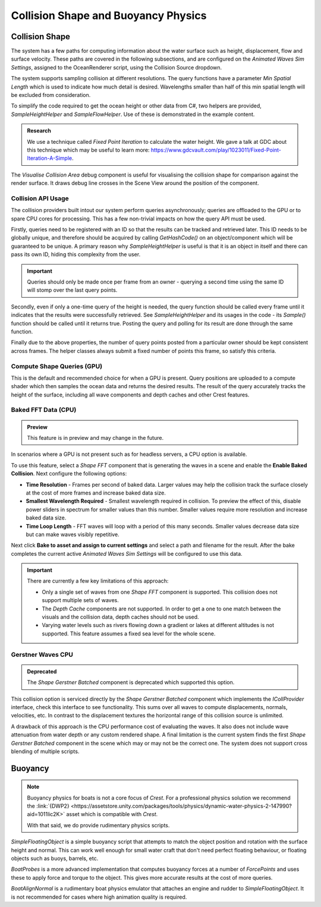 .. _collision-shape-buoyancy-physics:

Collision Shape and Buoyancy Physics
====================================


Collision Shape
---------------

The system has a few paths for computing information about the water surface such as height, displacement, flow and surface velocity.
These paths are covered in the following subsections, and are configured on the *Animated Waves Sim Settings*, assigned to the OceanRenderer script, using the Collision Source dropdown.

The system supports sampling collision at different resolutions.
The query functions have a parameter *Min Spatial Length* which is used to indicate how much detail is desired.
Wavelengths smaller than half of this min spatial length will be excluded from consideration.

To simplify the code required to get the ocean height or other data from C#, two helpers are provided, *SampleHeightHelper* and *SampleFlowHelper*.
Use of these is demonstrated in the example content.

.. TODO: Also add this under development or research?

.. admonition:: Research

   We use a technique called *Fixed Point Iteration* to calculate the water height.
   We gave a talk at GDC about this technique which may be useful to learn more: https://www.gdcvault.com/play/1023011/Fixed-Point-Iteration-A-Simple.

The *Visualise Collision Area* debug component is useful for visualising the collision shape for comparison against the render surface.
It draws debug line crosses in the Scene View around the position of the component.


Collision API Usage
^^^^^^^^^^^^^^^^^^^

The collision providers built intout our system perform queries asynchronously; queries are offloaded to the GPU or to spare CPU cores for processing.
This has a few non-trivial impacts on how the query API must be used.

Firstly, queries need to be registered with an ID so that the results can be tracked and retrieved later.
This ID needs to be globally unique, and therefore should be acquired by calling *GetHashCode()* on an object/component which will be guaranteed to be unique.
A primary reason why *SampleHeightHelper* is useful is that it is an object in itself and there can pass its own ID, hiding this complexity from the user.

.. important::

   Queries should only be made once per frame from an owner - querying a second time using the same ID will stomp over the last query points.

Secondly, even if only a one-time query of the height is needed, the query function should be called every frame until it indicates that the results were successfully retrieved.
See *SampleHeightHelper* and its usages in the code - its *Sample()* function should be called until it returns true.
Posting the query and polling for its result are done through the same function.

Finally due to the above properties, the number of query points posted from a particular owner should be kept consistent across frames.
The helper classes always submit a fixed number of points this frame, so satisfy this criteria.


Compute Shape Queries (GPU)
^^^^^^^^^^^^^^^^^^^^^^^^^^^

This is the default and recommended choice for when a GPU is present.
Query positions are uploaded to a compute shader which then samples the ocean data and returns the
desired results.
The result of the query accurately tracks the height of the surface, including all wave components and depth caches and other Crest features.


.. _collisions-fft-waves-cpu:

Baked FFT Data (CPU)
^^^^^^^^^^^^^^^^^^^^

.. admonition:: Preview

   This feature is in preview and may change in the future.

In scenarios where a GPU is not present such as for headless servers, a CPU option is available.

To use this feature, select a *Shape FFT* component that is generating the waves in a scene and enable the **Enable Baked Collision**.
Next configure the following options:

-  **Time Resolution** - Frames per second of baked data. Larger values may help the collision track the surface closely at the cost of more frames and increase baked data size.
-  **Smallest Wavelength Required** - Smallest wavelength required in collision. To preview the effect of this, disable power sliders in spectrum for smaller values than this number. Smaller values require more resolution and increase baked data size.
-  **Time Loop Length** - FFT waves will loop with a period of this many seconds. Smaller values decrease data size but can make waves visibly repetitive.

Next click **Bake to asset and assign to current settings** and select a path and filename for the result.
After the bake completes the current active *Animated Waves Sim Settings* will be configured to use this data.

.. important::

   There are currently a few key limitations of this approach:

   -  Only a single set of waves from one *Shape FFT* component is supported. This collision does not support multiple sets of waves.
   -  The *Depth Cache* components are not supported. In order to get a one to one match between the visuals and the collision data, depth caches should not be used.
   -  Varying water levels such as rivers flowing down a gradient or lakes at different altitudes is not supported. This feature assumes a fixed sea level for the whole scene.

.. sponsor::

   Sponsoring us will help increase our development bandwidth which could work towards solving the aforementioned limitations.

   .. trello:: https://trello.com/c/EJCQhvsL


.. _collisions-gerstner-waves-cpu:

Gerstner Waves CPU
^^^^^^^^^^^^^^^^^^

.. admonition:: Deprecated

   The *Shape Gerstner Batched* component is deprecated which supported this option.

This collision option is serviced directly by the *Shape Gerstner Batched* component which implements the *ICollProvider* interface, check this interface to see functionality.
This sums over all waves to compute displacements, normals, velocities, etc.
In contrast to the displacement textures the horizontal range of this collision source is unlimited.

A drawback of this approach is the CPU performance cost of evaluating the waves.
It also does not include wave attenuation from water depth or any custom rendered shape.
A final limitation is the current system finds the first *Shape Gerstner Batched* component in the scene which may or may not be the correct one.
The system does not support cross blending of multiple scripts.

.. _buoyancy:

Buoyancy
--------

.. note::

   Buoyancy physics for boats is not a core focus of `Crest`.
   For a professional physics solution we recommend the :link:`{DWP2} <https://assetstore.unity.com/packages/tools/physics/dynamic-water-physics-2-147990?aid=1011lic2K>` asset which is compatible with `Crest`.

   With that said, we do provide rudimentary physics scripts.

*SimpleFloatingObject* is a simple buoyancy script that attempts to match the object position and rotation with the surface height and normal.
This can work well enough for small water craft that don't need perfect floating behaviour, or floating objects such as buoys, barrels, etc.

*BoatProbes* is a more advanced implementation that computes buoyancy forces at a number of *ForcePoints* and uses these to apply force and torque to the object.
This gives more accurate results at the cost of more queries.

*BoatAlignNormal* is a rudimentary boat physics emulator that attaches an engine and rudder to *SimpleFloatingObject*.
It is not recommended for cases where high animation quality is required.
